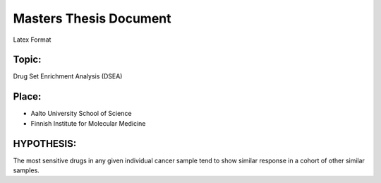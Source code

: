 Masters Thesis Document
=========================

Latex Format

Topic:
------------
Drug Set Enrichment Analysis (DSEA)

Place:
------------

- Aalto University School of Science
- Finnish Institute for Molecular Medicine

HYPOTHESIS:
------------

The most sensitive drugs in any given individual cancer sample tend to show similar response in a cohort of other similar samples.
